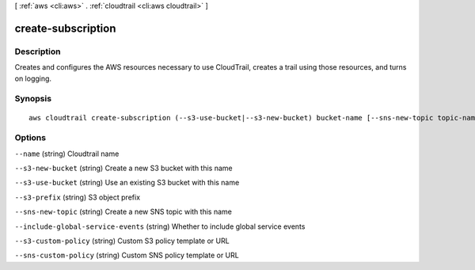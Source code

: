 [ :ref:`aws <cli:aws>` . :ref:`cloudtrail <cli:aws cloudtrail>` ]

.. _cli:aws cloudtrail create-subscription:


*******************
create-subscription
*******************



===========
Description
===========

Creates and configures the AWS resources necessary to use CloudTrail, creates a trail using those resources, and turns on logging.



========
Synopsis
========

::

    aws cloudtrail create-subscription (--s3-use-bucket|--s3-new-bucket) bucket-name [--sns-new-topic topic-name]





=======
Options
=======

``--name`` (string)
Cloudtrail name

``--s3-new-bucket`` (string)
Create a new S3 bucket with this name

``--s3-use-bucket`` (string)
Use an existing S3 bucket with this name

``--s3-prefix`` (string)
S3 object prefix

``--sns-new-topic`` (string)
Create a new SNS topic with this name

``--include-global-service-events`` (string)
Whether to include global service events

``--s3-custom-policy`` (string)
Custom S3 policy template or URL

``--sns-custom-policy`` (string)
Custom SNS policy template or URL


